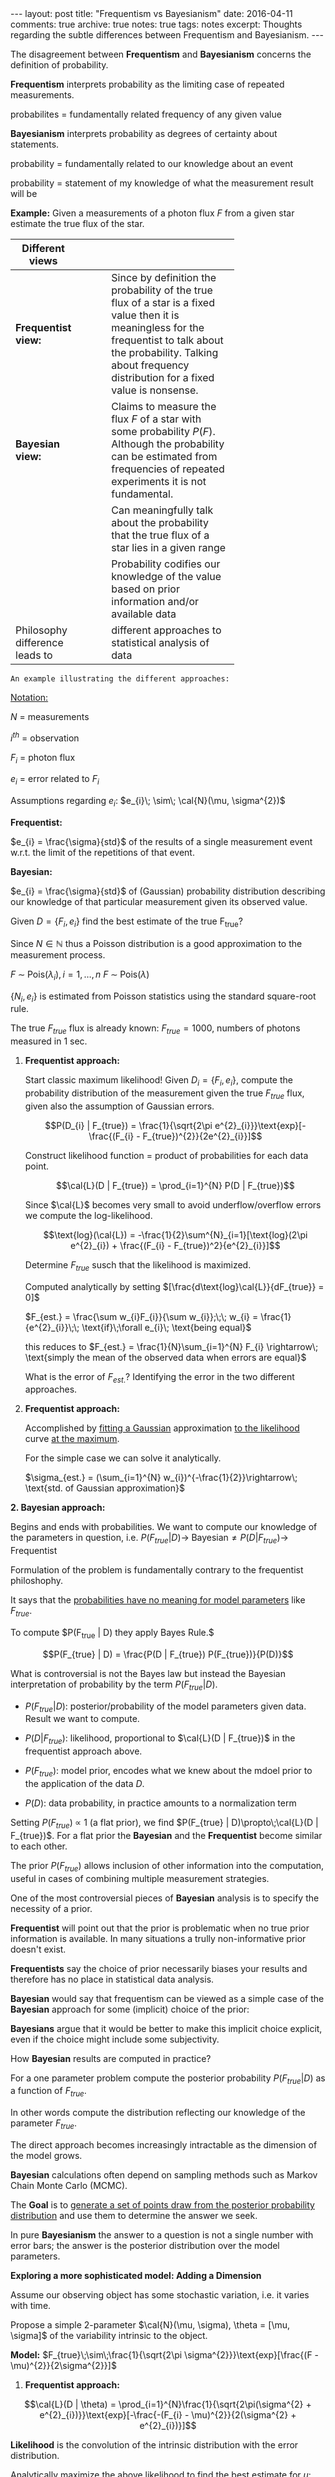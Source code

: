#+STARTUP: showall indent
#+STARTUP: hidestars
#+BEGIN_HTML
---
layout: post
title: "Frequentism vs Bayesianism"
date: 2016-04-11
comments: true
archive: true
notes: true
tags: notes
excerpt: Thoughts regarding the subtle differences between Frequentism and Bayesianism.
---
#+END_HTML

The disagreement between *Frequentism* and *Bayesianism* concerns the
definition of probability.

*Frequentism* interprets probability as the limiting case of repeated
measurements.

probabilites = fundamentally related frequency of any given value

*Bayesianism* interprets probability as degrees of certainty about
 statements.

probability = fundamentally related to our knowledge about an event

probability = statement of my knowledge of what the measurement result
will be

*Example:* Given a measurements of a photon flux $F$ from a given star
 estimate the true flux of the star.

| Different views                |   |   |   |            |
|--------------------------------+---+---+---+------------|
|                                |   |   |   | <10>       |
| *Frequentist view:*            |   |   |   | Since by definition the probability of the true flux of a star is a fixed value then it is meaningless for the frequentist to talk about the probability. Talking about frequency distribution for a fixed value is nonsense. |
| *Bayesian view:*               |   |   |   | Claims to measure the flux $F$ of a star with some probability $P(F)$. Although the probability can be estimated from frequencies of repeated experiments it is not fundamental. |
|                                |   |   |   | Can meaningfully talk about the probability that the true flux of a star lies in a given range |
|                                |   |   |   | Probability codifies our knowledge of the value based on prior information and/or available data |
| Philosophy difference leads to |   |   |   | different approaches to statistical analysis of data |


~An example illustrating the different approaches:~

_Notation:_

$N$ = measurements

$i^{th}$ = observation

$F_{i}$ = photon flux

$e_{i}$ = error related to $F_{i}$


Assumptions regarding $e_{i}$: $e_{i}\; \sim\; \cal{N}(\mu,
\sigma^{2})$

*Frequentist:*

$e_{i} = \frac{\sigma}{std}$ of the results of a single measurement
event w.r.t. the limit of the repetitions of that event.

*Bayesian:*

$e_{i} = \frac{\sigma}{std}$ of (Gaussian) probability distribution
describing our knowledge of that particular measurement given its
observed value.

Given $D = \{F_{i}, e_{i}\}$ find the best estimate of the true
F_{true}?

Since $N \in \mathbb{N}$ thus a Poisson distribution is a good
approximation to the measurement process.

$F \;\sim\; \text{Pois}(\lambda_{i}), i = 1,\dots,n$
$F \;\sim\; \text{Pois}(\lambda)$

$\{N_{i}, e_{i}\}$ is estimated from Poisson statistics using the
standard square-root rule.

The true $F_{true}$ flux is already known: $F_{true} = 1000$, numbers
of photons measured in 1 sec.


1. *Frequentist approach:*

   Start classic maximum likelihood!  Given $D_{i} = \{F_{i},
   e_{i}\}$, compute the probability distribution of the measurement
   given the true $F_{true}$ flux, given also the assumption of
   Gaussian errors.

   $$P(D_{i} | F_{true}) = \frac{1}{\sqrt{2\pi
   e^{2}_{i}}}\text{exp}[-\frac{(F_{i} - F_{true})^{2}}{2e^{2}_{i}}]$$

   Construct likelihood function = product of probabilities for each
   data point.

   $$\cal{L}(D | F_{true}) = \prod_{i=1}^{N} P(D | F_{true})$$

   Since $\cal{L}$ becomes very small to avoid underflow/overflow
   errors we compute the log-likelihood.

   $$\text{log}(\cal{L}) = -\frac{1}{2}\sum^{N}_{i=1}[\text{log}(2\pi
   e^{2}_{i}) + \frac{(F_{i} - F_{true})^2}{e^{2}_{i}}]$$

   Determine $F_{true}$ susch that the likelihood is maximized.

   Computed analytically by setting
   $[\frac{d\text{log}\cal{L}}{dF_{true}} = 0]$

   $F_{est.} = \frac{\sum w_{i}F_{i}}{\sum w_{i}};\;\; w_{i} =
   \frac{1}{e^{2}_{i}}\;\; \text{if}\;\forall e_{i}\; \text{being
   equal}$

   this reduces to $F_{est.} = \frac{1}{N}\sum_{i=1}^{N} F_{i}
   \rightarrow\; \text{simply the mean of the observed data when
   errors are equal}$

   What is the error of $F_{est.}$? Identifying the error in the two
   different approaches.

1. *Frequentist approach:*

   Accomplished by _fitting a Gaussian_ approximation _to the
   likelihood_ curve _at the maximum_.

   For the simple case we can solve it analytically.

   $\sigma_{est.} = (\sum_{i=1}^{N} w_{i})^{-\frac{1}{2}}\rightarrow\;
   \text{std. of Gaussian approximation}$

*2. Bayesian approach:*

Begins and ends with probabilities. We want to compute our knowledge
of the parameters in question,
i.e. $P(F_{true}|D)\rightarrow\;\text{Bayesian} \neq P(D |
F_{true})\rightarrow\;\text{Frequentist}$

Formulation of the problem is fundamentally contrary to the
frequentist philoshophy.

It says that the _probabilities have no meaning for model parameters_
like $F_{true}$.

To compute $P(F_{true} | D) they apply Bayes Rule.$

$$P(F_{true} | D) = \frac{P(D | F_{true}) P(F_{true})}{P(D)}$$

What is controversial is not the Bayes law but instead the Bayesian
interpretation of probability by the term $P(F_{true} | D)$.

 - $P(F_{true} | D):$ posterior/probability of the model parameters
   given data. Result we want to compute.

 - $P(D | F_{true}):$ likelihood, proportional to $\cal{L}(D |
   F_{true})$ in the frequentist approach above.

 - $P(F_{true}):$ model prior, encodes what we knew about the mdoel
   prior to the application of the data $D$.

 - $P(D):$ data probability, in practice amounts to a normalization
   term


Setting $P(F_{true})\;\propto$ 1 (a flat prior), we find $P(F_{true} |
D)\propto\;\cal{L}(D | F_{true})$. For a flat prior the *Bayesian* and
the *Frequentist* become similar to each other.

The prior $P(F_{true})$ allows inclusion of other information into the
computation, useful in cases of combining multiple measurement
strategies.

One of the most controversial pieces of *Bayesian* analysis is to
specify the necessity of a prior.

*Frequentist* will point out that the prior is problematic when no
 true prior information is available. In many situations a trully
 non-informative prior doesn't exist.

*Frequentists* say the choice of prior necessarily biases your results
 and therefore has no place in statistical data analysis.

*Bayesian* would say that frequentism can be viewed as a simple case
 of the *Bayesian* approach for some (implicit) choice of the prior:

*Bayesians* argue that it would be better to make this implicit choice
 explicit, even if the choice might include some subjectivity.

How *Bayesian* results are computed in practice?

For a one parameter problem compute the posterior probability
$P(F_{true} | D)$ as a function of $F_{true}$.

In other words compute the distribution reflecting our knowledge of
the parameter $F_{true}$.

The direct approach becomes increasingly intractable as the dimension
of the model grows.

*Bayesian* calculations often depend on sampling methods such as
 Markov Chain Monte Carlo (MCMC).

The *Goal* is to _generate a set of points draw from the posterior
probability distribution_ and use them to determine the answer we seek.

In pure *Bayesianism* the answer to a question is not a single number
with error bars; the answer is the posterior distribution over the
model parameters.

*Exploring a more sophisticated model: Adding a Dimension*

Assume our observing object has some stochastic variation, i.e. it
varies with time.

Propose a simple 2-parameter $\cal{N}(\mu, \sigma), \theta = [\mu,
\sigma]$ of the variability intrinsic to the object.

*Model:* $F_{true}\;\sim\;\frac{1}{\sqrt{2\pi
 \sigma^{2}}}\text{exp}[\frac{(F - \mu)^{2}}{2\sigma^{2}}]$


1. *Frequentist approach:*

$$\cal{L}(D | \theta) =
\prod_{i=1}^{N}\frac{1}{\sqrt{2\pi(\sigma^{2} +
e^{2}_{i})}}\text{exp}[-\frac{-(F_{i} - \mu)^{2}}{2(\sigma^{2} +
e^{2}_{i})}]$$

*Likelihood* is the convolution of the intrinsic distribution with the
 error distribution.

Analytically maximize the above likelihood to find the best estimate
for $\mu$:

$\mu_{est.} = \frac{\sum w_{i}F_{i}}{\sum w_{i}}\;; w_{i} =
\frac{1}{\sigma^{2} + e^{2}_{i}}$

Here we have *a problem*: The optimal value of $\mu$ depends on the
optimal value of $\sigma$.

Reuslts are correlated $\rightarrow$ no longer possible to use analytic
methods to arrive at the *Frequentist* result.

But we can use numerical optimization techniques to determine the
maximum likelihood value.

Maximum likelihood gives best estimate of the parameters $\mu$ and
$\sigma$ governing our model. This is only half the answer.

_We need to compute Error Bars on $\mu$ and $\sigma$_.

Several approaches to determine errors in a frequentist
approach/paradigm.

1. Fit a normal approximation to the maximum likelihood and report the
   covariance matrix (do thsi numerically rather than analytically)

2. Alternatively, compute statistics $\chi^{2}$ and
   $\chi^{2}_{\text{dof}}$ to and standard tests to determine
   confidence limits, which also depends on strong assumptions about
   the Gaussianity of the likelihood.

3. Alternatively, use randomized sampling aproaches such as
   /Jackknife/ or /Bootstrap/, which maximize the likelihood
   randomized samples of the input data in order to explore the degree
   of certainty in the result.

In bootstrapping or sampling techniques there is a potential for
errors to be correlated or even non-Gaussian, neither of which is
reflected by simply finding the mean and std. of each model parameter.

2. *Bayesian approach:*

   Almost exactly the same as it was in the previous problem.

   The vast majority of commonly applied frequentist techniques make
   the explicit or implicit assumption of Gaussianity of the
   distribution.

   Bayesian approaches generally don't require such assumptions

   There are good arguements that a prior on $\sigma$ subtley or
   subjectively biases the calculation in this case.

*Conclusion:*

*Bayesianism* and *Frequentism* are fundamentally different approaches
 to simple problems which can yield similar or even identical results.

*Differences:*

*Frequentism* considers probabilities related to frequencies of real
 or hypothetical events.

*Bayesianism* considers probabilities as measurements of degrees of
 knowledge

*Frequentist* analyses generally proceeds through the use of point
 estimates and maximum likelihood

*Baysian* analyses generally compute the posterior either directly or
 through some version of MCMC sampling

In simple problems, the two approaches yield similar results. As data
and models grow in complexity the two approaches can diverge
greatly. This is clea in 2 situations.

1. The handling of nuisance parameters
2. The subtle (often overlooked) difference between *frequentist
   confidence intervals* and *Bayesian credible regions*
